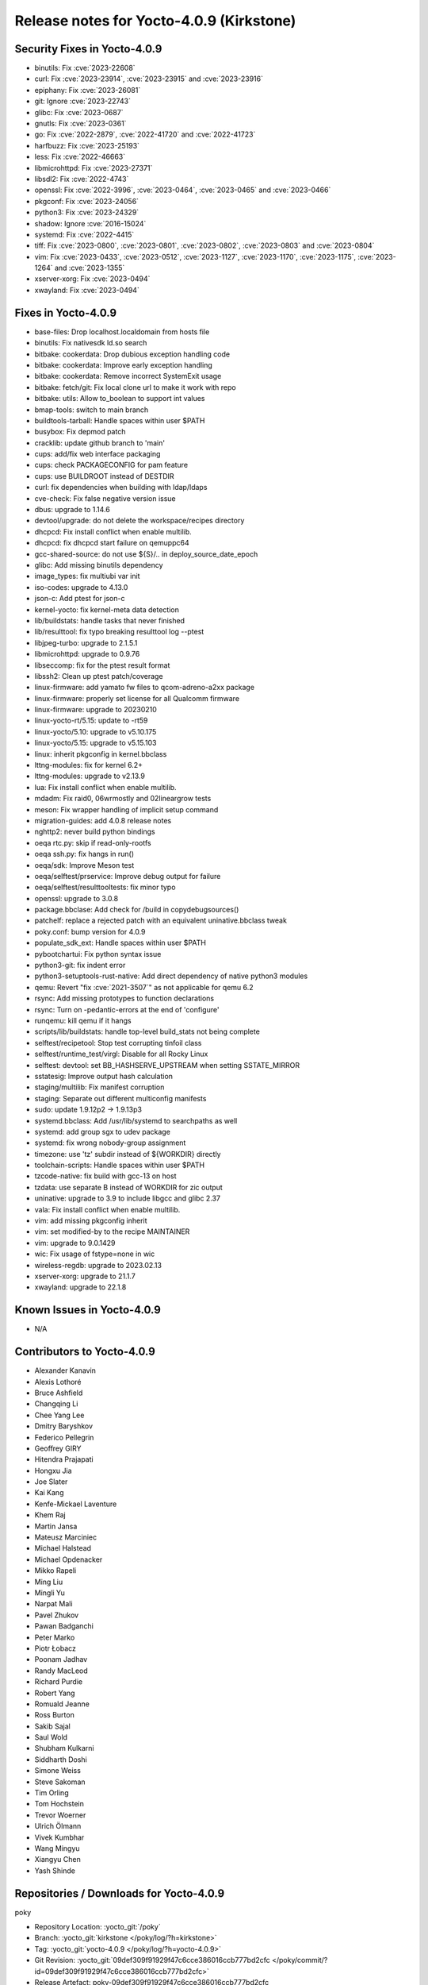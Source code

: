 .. SPDX-License-Identifier: CC-BY-SA-2.0-UK

Release notes for Yocto-4.0.9 (Kirkstone)
-----------------------------------------

Security Fixes in Yocto-4.0.9
~~~~~~~~~~~~~~~~~~~~~~~~~~~~~

-  binutils: Fix :cve:`2023-22608`
-  curl: Fix :cve:`2023-23914`, :cve:`2023-23915` and :cve:`2023-23916`
-  epiphany: Fix :cve:`2023-26081`
-  git: Ignore :cve:`2023-22743`
-  glibc: Fix  :cve:`2023-0687`
-  gnutls: Fix :cve:`2023-0361`
-  go: Fix :cve:`2022-2879`, :cve:`2022-41720` and :cve:`2022-41723`
-  harfbuzz: Fix :cve:`2023-25193`
-  less: Fix :cve:`2022-46663`
-  libmicrohttpd: Fix :cve:`2023-27371`
-  libsdl2: Fix :cve:`2022-4743`
-  openssl: Fix :cve:`2022-3996`, :cve:`2023-0464`, :cve:`2023-0465` and :cve:`2023-0466`
-  pkgconf: Fix :cve:`2023-24056`
-  python3: Fix :cve:`2023-24329`
-  shadow: Ignore :cve:`2016-15024`
-  systemd: Fix :cve:`2022-4415`
-  tiff: Fix :cve:`2023-0800`, :cve:`2023-0801`, :cve:`2023-0802`, :cve:`2023-0803` and :cve:`2023-0804`
-  vim: Fix :cve:`2023-0433`, :cve:`2023-0512`, :cve:`2023-1127`, :cve:`2023-1170`, :cve:`2023-1175`, :cve:`2023-1264` and :cve:`2023-1355`
-  xserver-xorg: Fix :cve:`2023-0494`
-  xwayland: Fix :cve:`2023-0494`


Fixes in Yocto-4.0.9
~~~~~~~~~~~~~~~~~~~~

-  base-files: Drop localhost.localdomain from hosts file
-  binutils: Fix nativesdk ld.so search
-  bitbake: cookerdata: Drop dubious exception handling code
-  bitbake: cookerdata: Improve early exception handling
-  bitbake: cookerdata: Remove incorrect SystemExit usage
-  bitbake: fetch/git: Fix local clone url to make it work with repo
-  bitbake: utils: Allow to_boolean to support int values
-  bmap-tools: switch to main branch
-  buildtools-tarball: Handle spaces within user $PATH
-  busybox: Fix depmod patch
-  cracklib: update github branch to 'main'
-  cups: add/fix web interface packaging
-  cups: check PACKAGECONFIG for pam feature
-  cups: use BUILDROOT instead of DESTDIR
-  curl: fix dependencies when building with ldap/ldaps
-  cve-check: Fix false negative version issue
-  dbus: upgrade to 1.14.6
-  devtool/upgrade: do not delete the workspace/recipes directory
-  dhcpcd: Fix install conflict when enable multilib.
-  dhcpcd: fix dhcpcd start failure on qemuppc64
-  gcc-shared-source: do not use ${S}/.. in deploy_source_date_epoch
-  glibc: Add missing binutils dependency
-  image_types: fix multiubi var init
-  iso-codes: upgrade to 4.13.0
-  json-c: Add ptest for json-c
-  kernel-yocto: fix kernel-meta data detection
-  lib/buildstats: handle tasks that never finished
-  lib/resulttool: fix typo breaking resulttool log --ptest
-  libjpeg-turbo: upgrade to 2.1.5.1
-  libmicrohttpd: upgrade to 0.9.76
-  libseccomp: fix for the ptest result format
-  libssh2: Clean up ptest patch/coverage
-  linux-firmware: add yamato fw files to qcom-adreno-a2xx package
-  linux-firmware: properly set license for all Qualcomm firmware
-  linux-firmware: upgrade to 20230210
-  linux-yocto-rt/5.15: update to -rt59
-  linux-yocto/5.10: upgrade to v5.10.175
-  linux-yocto/5.15: upgrade to v5.15.103
-  linux: inherit pkgconfig in kernel.bbclass
-  lttng-modules: fix for kernel 6.2+
-  lttng-modules: upgrade to v2.13.9
-  lua: Fix install conflict when enable multilib.
-  mdadm: Fix raid0, 06wrmostly and 02lineargrow tests
-  meson: Fix wrapper handling of implicit setup command
-  migration-guides: add 4.0.8 release notes
-  nghttp2: never build python bindings
-  oeqa rtc.py: skip if read-only-rootfs
-  oeqa ssh.py: fix hangs in run()
-  oeqa/sdk: Improve Meson test
-  oeqa/selftest/prservice: Improve debug output for failure
-  oeqa/selftest/resulttooltests: fix minor typo
-  openssl: upgrade to 3.0.8
-  package.bbclase: Add check for /build in copydebugsources()
-  patchelf: replace a rejected patch with an equivalent uninative.bbclass tweak
-  poky.conf: bump version for 4.0.9
-  populate_sdk_ext: Handle spaces within user $PATH
-  pybootchartui: Fix python syntax issue
-  python3-git: fix indent error
-  python3-setuptools-rust-native: Add direct dependency of native python3 modules
-  qemu: Revert "fix :cve:`2021-3507`" as not applicable for qemu 6.2
-  rsync: Add missing prototypes to function declarations
-  rsync: Turn on -pedantic-errors at the end of 'configure'
-  runqemu: kill qemu if it hangs
-  scripts/lib/buildstats: handle top-level build_stats not being complete
-  selftest/recipetool: Stop test corrupting tinfoil class
-  selftest/runtime_test/virgl: Disable for all Rocky Linux
-  selftest: devtool: set BB_HASHSERVE_UPSTREAM when setting SSTATE_MIRROR
-  sstatesig: Improve output hash calculation
-  staging/multilib: Fix manifest corruption
-  staging: Separate out different multiconfig manifests
-  sudo: update 1.9.12p2 -> 1.9.13p3
-  systemd.bbclass: Add /usr/lib/systemd to searchpaths as well
-  systemd: add group sgx to udev package
-  systemd: fix wrong nobody-group assignment
-  timezone: use 'tz' subdir instead of ${WORKDIR} directly
-  toolchain-scripts: Handle spaces within user $PATH
-  tzcode-native: fix build with gcc-13 on host
-  tzdata: use separate B instead of WORKDIR for zic output
-  uninative: upgrade to 3.9 to include libgcc and glibc 2.37
-  vala: Fix install conflict when enable multilib.
-  vim: add missing pkgconfig inherit
-  vim: set modified-by to the recipe MAINTAINER
-  vim: upgrade to 9.0.1429
-  wic: Fix usage of fstype=none in wic
-  wireless-regdb: upgrade to 2023.02.13
-  xserver-xorg: upgrade to 21.1.7
-  xwayland: upgrade to 22.1.8


Known Issues in Yocto-4.0.9
~~~~~~~~~~~~~~~~~~~~~~~~~~~

- N/A


Contributors to Yocto-4.0.9
~~~~~~~~~~~~~~~~~~~~~~~~~~~

-  Alexander Kanavin
-  Alexis Lothoré
-  Bruce Ashfield
-  Changqing Li
-  Chee Yang Lee
-  Dmitry Baryshkov
-  Federico Pellegrin
-  Geoffrey GIRY
-  Hitendra Prajapati
-  Hongxu Jia
-  Joe Slater
-  Kai Kang
-  Kenfe-Mickael Laventure
-  Khem Raj
-  Martin Jansa
-  Mateusz Marciniec
-  Michael Halstead
-  Michael Opdenacker
-  Mikko Rapeli
-  Ming Liu
-  Mingli Yu
-  Narpat Mali
-  Pavel Zhukov
-  Pawan Badganchi
-  Peter Marko
-  Piotr Łobacz
-  Poonam Jadhav
-  Randy MacLeod
-  Richard Purdie
-  Robert Yang
-  Romuald Jeanne
-  Ross Burton
-  Sakib Sajal
-  Saul Wold
-  Shubham Kulkarni
-  Siddharth Doshi
-  Simone Weiss
-  Steve Sakoman
-  Tim Orling
-  Tom Hochstein
-  Trevor Woerner
-  Ulrich Ölmann
-  Vivek Kumbhar
-  Wang Mingyu
-  Xiangyu Chen
-  Yash Shinde


Repositories / Downloads for Yocto-4.0.9
~~~~~~~~~~~~~~~~~~~~~~~~~~~~~~~~~~~~~~~~~

poky

-  Repository Location: :yocto_git:`/poky`
-  Branch: :yocto_git:`kirkstone </poky/log/?h=kirkstone>`
-  Tag:  :yocto_git:`yocto-4.0.9 </poky/log/?h=yocto-4.0.9>`
-  Git Revision: :yocto_git:`09def309f91929f47c6cce386016ccb777bd2cfc </poky/commit/?id=09def309f91929f47c6cce386016ccb777bd2cfc>`
-  Release Artefact: poky-09def309f91929f47c6cce386016ccb777bd2cfc
-  sha: 5c7ce209c8a6b37ec2898e5ca21858234d91999c11fa862880ba98e8bde62f63
-  Download Locations:
   http://downloads.yoctoproject.org/releases/yocto/yocto-4.0.9/poky-09def309f91929f47c6cce386016ccb777bd2cfc.tar.bz2
   http://mirrors.kernel.org/yocto/yocto/yocto-4.0.9/poky-09def309f91929f47c6cce386016ccb777bd2cfc.tar.bz2

openembedded-core

-  Repository Location: :oe_git:`/openembedded-core`
-  Branch: :oe_git:`kirkstone </openembedded-core/log/?h=kirkstone>`
-  Tag:  :oe_git:`yocto-4.0.9 </openembedded-core/log/?h=yocto-4.0.9>`
-  Git Revision: :oe_git:`ff4b57ffff903a93b710284c7c7f916ddd74712f </openembedded-core/commit/?id=ff4b57ffff903a93b710284c7c7f916ddd74712f>`
-  Release Artefact: oecore-ff4b57ffff903a93b710284c7c7f916ddd74712f
-  sha: 726778ffc291136db1704316b196de979f68df9f96476b785e1791957fbb66b3
-  Download Locations:
   http://downloads.yoctoproject.org/releases/yocto/yocto-4.0.9/oecore-ff4b57ffff903a93b710284c7c7f916ddd74712f.tar.bz2
   http://mirrors.kernel.org/yocto/yocto/yocto-4.0.9/oecore-ff4b57ffff903a93b710284c7c7f916ddd74712f.tar.bz2

meta-mingw

-  Repository Location: :yocto_git:`/meta-mingw`
-  Branch: :yocto_git:`kirkstone </meta-mingw/log/?h=kirkstone>`
-  Tag:  :yocto_git:`yocto-4.0.9 </meta-mingw/log/?h=yocto-4.0.9>`
-  Git Revision: :yocto_git:`a90614a6498c3345704e9611f2842eb933dc51c1 </meta-mingw/commit/?id=a90614a6498c3345704e9611f2842eb933dc51c1>`
-  Release Artefact: meta-mingw-a90614a6498c3345704e9611f2842eb933dc51c1
-  sha: 49f9900bfbbc1c68136f8115b314e95d0b7f6be75edf36a75d9bcd1cca7c6302
-  Download Locations:
   http://downloads.yoctoproject.org/releases/yocto/yocto-4.0.9/meta-mingw-a90614a6498c3345704e9611f2842eb933dc51c1.tar.bz2
   http://mirrors.kernel.org/yocto/yocto/yocto-4.0.9/meta-mingw-a90614a6498c3345704e9611f2842eb933dc51c1.tar.bz2

meta-gplv2

-  Repository Location: :yocto_git:`/meta-gplv2`
-  Branch: :yocto_git:`kirkstone </meta-gplv2/log/?h=kirkstone>`
-  Tag:  :yocto_git:`yocto-4.0.9 </meta-gplv2/log/?h=yocto-4.0.9>`
-  Git Revision: :yocto_git:`d2f8b5cdb285b72a4ed93450f6703ca27aa42e8a </meta-gplv2/commit/?id=d2f8b5cdb285b72a4ed93450f6703ca27aa42e8a>`
-  Release Artefact: meta-gplv2-d2f8b5cdb285b72a4ed93450f6703ca27aa42e8a
-  sha: c386f59f8a672747dc3d0be1d4234b6039273d0e57933eb87caa20f56b9cca6d
-  Download Locations:
   http://downloads.yoctoproject.org/releases/yocto/yocto-4.0.9/meta-gplv2-d2f8b5cdb285b72a4ed93450f6703ca27aa42e8a.tar.bz2
   http://mirrors.kernel.org/yocto/yocto/yocto-4.0.9/meta-gplv2-d2f8b5cdb285b72a4ed93450f6703ca27aa42e8a.tar.bz2

bitbake

-  Repository Location: :oe_git:`/bitbake`
-  Branch: :oe_git:`2.0 </bitbake/log/?h=2.0>`
-  Tag:  :oe_git:`yocto-4.0.9 </bitbake/log/?h=yocto-4.0.9>`
-  Git Revision: :oe_git:`2802adb572eb73a3eb2725a74a9bbdaafc543fa7 </bitbake/commit/?id=2802adb572eb73a3eb2725a74a9bbdaafc543fa7>`
-  Release Artefact: bitbake-2802adb572eb73a3eb2725a74a9bbdaafc543fa7
-  sha: 5c6e713b5e26b3835c0773095c7a1bc1f8affa28316b33597220ed86f1f1b643
-  Download Locations:
   http://downloads.yoctoproject.org/releases/yocto/yocto-4.0.9/bitbake-2802adb572eb73a3eb2725a74a9bbdaafc543fa7.tar.bz2
   http://mirrors.kernel.org/yocto/yocto/yocto-4.0.9/bitbake-2802adb572eb73a3eb2725a74a9bbdaafc543fa7.tar.bz2

yocto-docs

-  Repository Location: :yocto_git:`/yocto-docs`
-  Branch: :yocto_git:`kirkstone </yocto-docs/log/?h=kirkstone>`
-  Tag: :yocto_git:`yocto-4.0.9 </yocto-docs/log/?h=yocto-4.0.9>`
-  Git Revision: :yocto_git:`86d0b38a97941ad52b1af220c7b801a399d50e93 </yocto-docs/commit/?id=86d0b38a97941ad52b1af220c7b801a399d50e93>`

